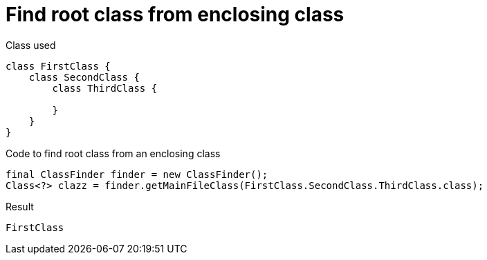 ifndef::ROOT_PATH[:ROOT_PATH: ../../../..]

[#org_sfvl_doctesting_utils_classfindertest_find_root_class_from_enclosing_class]
= Find root class from enclosing class

.Class used

[source,java,indent=0]
----
class FirstClass {
    class SecondClass {
        class ThirdClass {

        }
    }
}

----

.Code to find root class from an enclosing class
        final ClassFinder finder = new ClassFinder();
        Class<?> clazz = finder.getMainFileClass(FirstClass.SecondClass.ThirdClass.class);

.Result

[source,java,indent=0]
----
FirstClass
----
